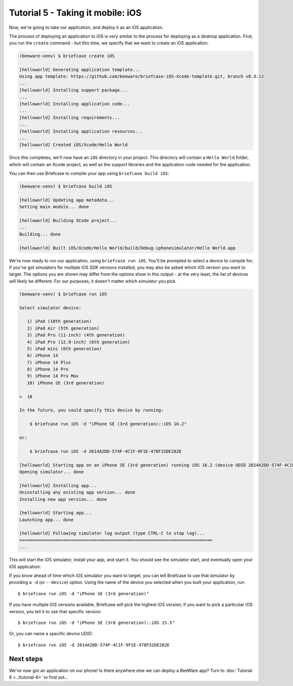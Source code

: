 ==================================
Tutorial 5 - Taking it mobile: iOS
==================================

Now, we're going to take our application, and deploy it as an iOS application.

The process of deploying an application to iOS is very similar to the process
for deploying as a desktop application. First, you run the ``create`` command -
but this time, we specify that we want to create an iOS application:

.. code-block:: bash

  (beeware-venv) $ briefcase create iOS

  [helloworld] Generating application template...
  Using app template: https://github.com/beeware/briefcase-iOS-Xcode-template.git, branch v0.3.12
  ...
  [helloworld] Installing support package...
  ...
  [helloworld] Installing application code...
  ...
  [helloworld] Installing requirements...
  ...
  [helloworld] Installing application resources...
  ...
  [helloworld] Created iOS/Xcode/Hello World

Once this completes, we'll now have an ``iOS`` directory in your project.
This directory will contain a ``Hello World`` folder, which will contain
an Xcode project, as well as the support libraries and the application code
needed for the application.

You can then use Briefcase to compile your app using ``briefcase build iOS``:

.. code-block:: bash

  (beeware-venv) $ briefcase build iOS

  [helloworld] Updating app metadata...
  Setting main module... done

  [helloworld] Building XCode project...
  ...
  Building... done

  [helloworld] Built iOS/Xcode/Hello World/build/Debug-iphonesimulator/Hello World.app

We're now ready to run our application, using ``briefcase run iOS``. You'll be
prompted to select a device to compile for; if you've got simulators for
multiple iOS SDK versions installed, you may also be asked which iOS version you
want to target. The options you are shown may differ from the options show in
this output - at the very least, the list of devices will likely be different.
For our purposes, it doesn't matter which simulator you pick.

.. code-block:: bash

  (beeware-venv) $ briefcase run iOS

  Select simulator device:

     1) iPad (10th generation)
     2) iPad Air (5th generation)
     3) iPad Pro (11-inch) (4th generation)
     4) iPad Pro (12.9-inch) (6th generation)
     5) iPad mini (6th generation)
     6) iPhone 14
     7) iPhone 14 Plus
     8) iPhone 14 Pro
     9) iPhone 14 Pro Max
     10) iPhone SE (3rd generation)

  >  10

  In the future, you could specify this device by running:

      $ briefcase run iOS -d "iPhone SE (3rd generation)::iOS 16.2"

  or:

      $ briefcase run iOS -d 2614A2DD-574F-4C1F-9F1E-478F32DE282E

  [helloworld] Starting app on an iPhone SE (3rd generation) running iOS 16.2 (device UDID 2614A2DD-574F-4C1F-9F1E-478F32DE282E)
  Opening simulator... done

  [helloworld] Installing app...
  Uninstalling any existing app version... done
  Installing new app version... done

  [helloworld] Starting app...
  Launching app... done

  [helloworld] Following simulator log output (type CTRL-C to stop log)...
  ===========================================================================
  ...

This will start the iOS simulator, install your app, and start it. You should
see the simulator start, and eventually open your iOS application:

.. image:: ../images/iOS/tutorial-5.png
   :alt: Hello World Tutorial 5 window, on iOS

If you know ahead of time which iOS simulator you want to target, you can tell
Briefcase to use that simulator by providing a ``-d`` (or ``--device``) option.
Using the name of the device you selected when you built your application, run::

    $ briefcase run iOS -d "iPhone SE (3rd generation)"

If you have multiple iOS versions available, Briefcase will pick the highest
iOS version; if you want to pick a particular iOS version, you tell it to use
that specific version::

    $ briefcase run iOS -d "iPhone SE (3rd generation)::iOS 15.5"

Or, you can name a specific device UDID::

    $ briefcase run iOS -d 2614A2DD-574F-4C1F-9F1E-478F32DE282E

Next steps
==========

We've now got an application on our phone! Is there anywhere else we can deploy
a BeeWare app? Turn to :doc:`Tutorial 6 <../tutorial-6>` to find out...
